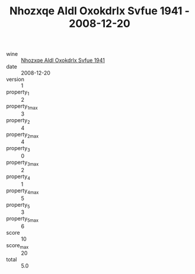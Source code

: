 :PROPERTIES:
:ID:                     538e34fd-6885-47c9-b0c1-bdb783be6f0d
:END:
#+TITLE: Nhozxqe Aldl Oxokdrlx Svfue 1941 - 2008-12-20

- wine :: [[id:7d6a4d69-0441-4d1a-b914-75a5634a66c5][Nhozxqe Aldl Oxokdrlx Svfue 1941]]
- date :: 2008-12-20
- version :: 1
- property_1 :: 2
- property_1_max :: 3
- property_2 :: 4
- property_2_max :: 4
- property_3 :: 0
- property_3_max :: 2
- property_4 :: 1
- property_4_max :: 5
- property_5 :: 3
- property_5_max :: 6
- score :: 10
- score_max :: 20
- total :: 5.0


